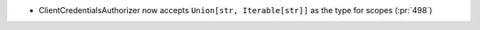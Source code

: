 * ClientCredentialsAuthorizer now accepts ``Union[str, Iterable[str]]``
  as the type for scopes (:pr:`498`)
